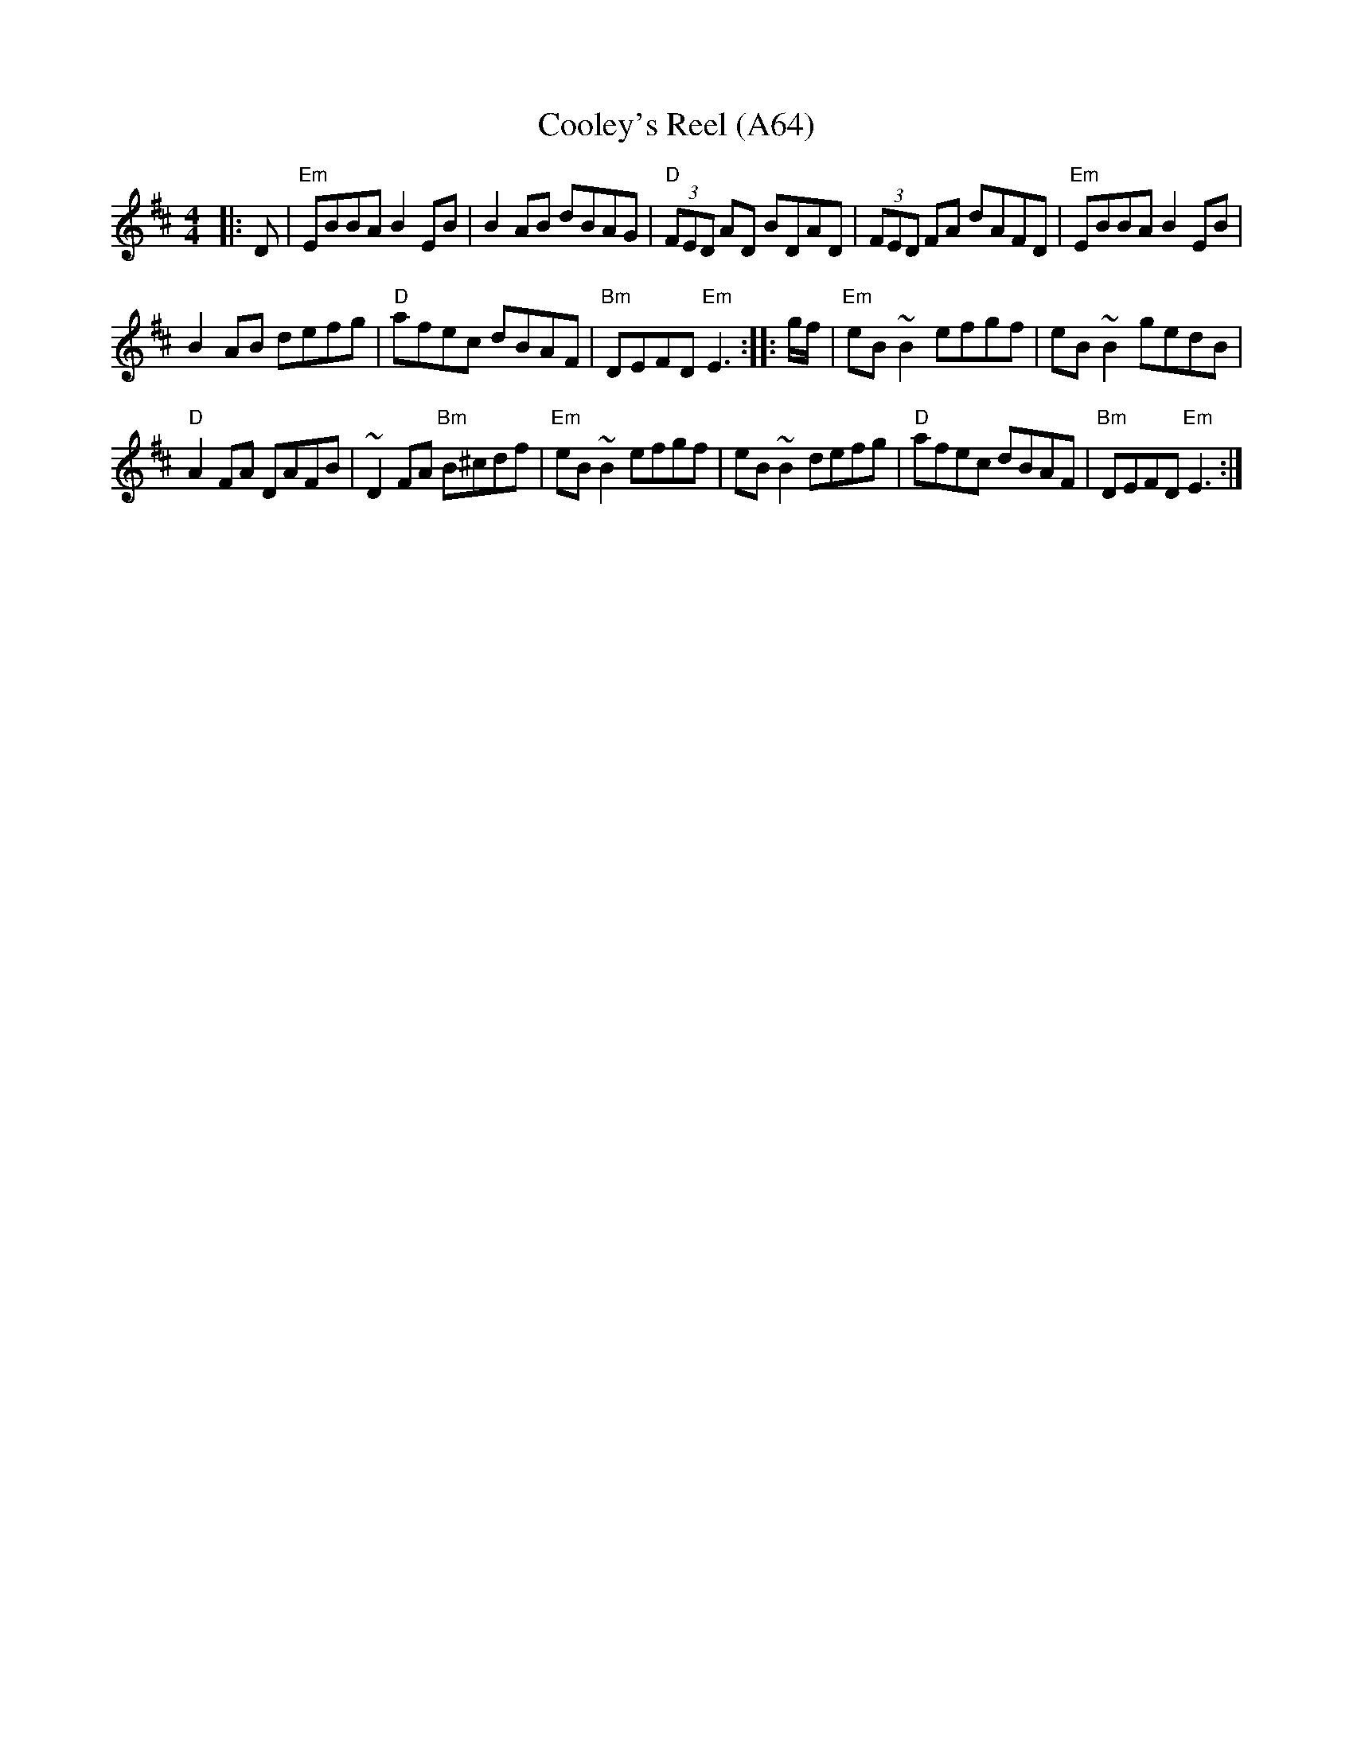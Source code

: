 X: 1148
T: Cooley's Reel (A64)
N: page A64
N: heptatonic
N: matches 73
S: Bernie Waugh
R: Reel
M: 4/4
L: 1/8
K: Edor
|:D|\
"Em"EBBA B2EB|B2AB dBAG|"D"(3FED AD BDAD|(3FED FA dAFD| "Em"EBBA B2EB|
B2AB defg| "D"afec dBAF|"Bm"DEFD "Em"E3:: g/f/| "Em"eB ~B2 efgf|eB ~B2 gedB|
"D" A2 FA DAFB|~D2FA "Bm"B^cdf| "Em"eB ~B2 efgf|eB ~B2 defg|\
"D" afec dBAF|"Bm"DEFD "Em"E3:|
